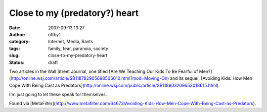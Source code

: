 Close to my (predatory?) heart
##############################
:date: 2007-09-13 13:27
:author: offby1
:category: Internet, Media, Rants
:tags: family, fear, paranoia, society
:slug: close-to-my-predatory-heart
:status: draft

Two articles in the Wall Street Journal, one titled [Are We Teaching Our
Kids To Be Fearful of
Men?](http://online.wsj.com/article/SB118782905698506010.html?mod=Moving-On)
and its sequel, [Avoiding Kids: How Men Cope With Being Cast as
Predators](http://online.wsj.com/public/article/SB118903209653018615.html).

I'm just going to let these speak for themselves.

Found via
[MetaFilter](http://www.metafilter.com/64673/Avoiding-Kids-How-Men-Cope-With-Being-Cast-as-Predators).
